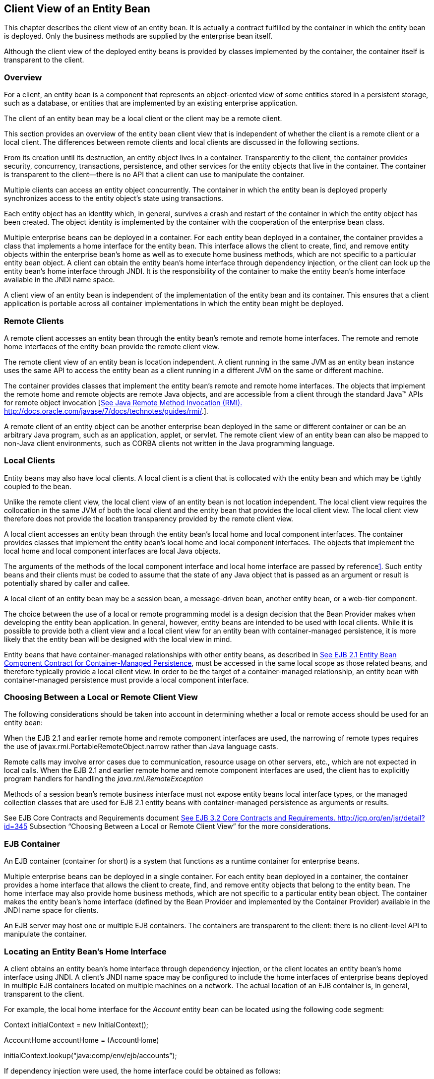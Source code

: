 [[a41]]
== Client View of an Entity Bean

This chapter describes the client view of an
entity bean. It is actually a contract fulfilled by the container in
which the entity bean is deployed. Only the business methods are
supplied by the enterprise bean itself.

Although the client view of the deployed
entity beans is provided by classes implemented by the container, the
container itself is transparent to the client.

=== Overview



For a client, an
entity bean is a component that represents an object-oriented view of
some entities stored in a persistent storage, such as a database, or
entities that are implemented by an existing enterprise application.

The client of an
entity bean may be a local client or the
client may be a remote client.

This section provides an overview of the
entity bean client view that is independent of whether the client is a
remote client or a local client. The differences between remote clients
and local clients are discussed in the following sections.

From its creation until its destruction, an
entity object lives in a container. Transparently to the client, the
container provides security, concurrency, transactions, persistence, and
other services for the entity objects that live in the container. The
container is transparent to the client—there is no API that a client can
use to manipulate the container.

Multiple clients can access an entity object
concurrently. The container in which the entity bean is deployed
properly synchronizes access to the entity object’s state using
transactions.

Each entity
object has an identity which, in general, survives a crash and restart
of the container in which the entity object has been created. The object
identity is implemented by the container with the cooperation of the
enterprise bean class.

Multiple enterprise beans can be deployed in
a container. For each entity bean deployed in a container, the container
provides a class that implements a home interface for the entity bean.
This interface allows the client to create, find, and remove entity
objects within the enterprise bean’s home as well as to execute home
business methods, which are not specific to a particular entity bean
object. A client can obtain the entity bean’s home interface through
dependency injection, or the client can look up the
entity bean’s home interface through JNDI.
It is the responsibility of the container to make the entity bean’s home
interface available in the JNDI name space.

A client view of an entity bean is
independent of the implementation of the entity bean and its container.
This ensures that a client application is portable across all container
implementations in which the entity bean might be deployed.


=== Remote Clients



A remote client
accesses an entity bean through the entity bean’s remote and remote home
interfaces. The remote and remote home interfaces of the entity bean
provide the remote client view.

The remote client view of an entity bean is
location independent. A client running in the same JVM as an entity bean
instance uses the same API to access the entity bean as a client running
in a different JVM on the same or different machine.

The container provides classes that implement
the entity bean’s remote and remote home interfaces. The objects that
implement the remote home and remote objects are remote Java objects,
and are accessible from a client through the standard Java™ APIs for
remote object invocation [link:Ejb.html#a3327[See Java Remote
Method Invocation (RMI).
http://docs.oracle.com/javase/7/docs/technotes/guides/rmi/.]].

A remote client of an entity object can be
another enterprise bean deployed in the same or different container or
can be an arbitrary Java program, such as an application, applet, or
servlet. The remote client view of an entity bean can also be mapped to
non-Java client environments, such as CORBA clients not written in the
Java programming language.

=== Local Clients



Entity beans may
also have local clients. A local client is a client that is collocated
with the entity bean and which may be tightly coupled to the bean.

Unlike the remote client view, the
local client view of an entity bean is not
location independent. The local client view requires the collocation in
the same JVM of both the local client and the entity bean that provides
the local client view. The local client view therefore does not provide
the location transparency provided by the remote client view.

A local client accesses an entity bean
through the entity bean’s local home and local component interfaces. The
container provides classes that implement the entity bean’s local home
and local component interfaces. The objects that implement the local
home and local component interfaces are local Java objects.

The arguments of the methods of the
local component interface and
local home interface are passed by
referencelink:#a3365[1]. Such entity beans and their clients
must be coded to assume that the state of any Java object that is passed
as an argument or result is potentially shared by caller and callee.

A local client of an entity bean may be a
session bean, a message-driven bean, another entity bean, or a web-tier
component.

The choice between the use of a local or
remote programming model is a design decision that the Bean Provider
makes when developing the entity bean application. In general, however,
entity beans are intended to be used with local clients. While it is
possible to provide both a client view and a local client view for an
entity bean with container-managed persistence, it is more likely that
the entity bean will be designed with the local view in mind.

Entity beans that have
container-managed relationships with other
entity beans, as described in link:Ejb.html#a384[See EJB 2.1
Entity Bean Component Contract for Container-Managed Persistence], must
be accessed in the same local scope as those related beans, and
therefore typically provide a local client view. In order to be the
target of a container-managed relationship, an entity bean with
container-managed persistence must provide a local component interface.

=== Choosing Between a Local or Remote Client View



The following considerations should be taken
into account in determining whether a local or
remote access should be used for an entity
bean:

When the EJB 2.1 and earlier remote home and
remote component interfaces are used, the narrowing of remote types
requires the use of javax.rmi.PortableRemoteObject.narrow rather than
Java language casts.

Remote calls may involve error cases due to
communication, resource usage on other servers, etc., which are not
expected in local calls. When the EJB 2.1 and earlier remote home and
remote component interfaces are used, the client has to explicitly
program handlers for handling the _java.rmi.RemoteException_

Methods of a session bean’s remote business
interface must not expose entity beans local interface types, or the
managed collection classes that are used for EJB 2.1 entity beans with
container-managed persistence as arguments or results.

See EJB Core Contracts and Requirements
document link:Ejb.html#a3339[See EJB 3.2 Core Contracts and
Requirements. http://jcp.org/en/jsr/detail?id=345] Subsection “Choosing
Between a Local or Remote Client View” for the more considerations.



=== EJB Container



An EJB container (container for short) is a
system that functions as a runtime container for enterprise beans.

Multiple
enterprise beans can be deployed in a single container. For each entity
bean deployed in a container, the container provides a home interface
that allows the client to create, find, and remove entity objects that
belong to the entity bean. The home interface may also provide home
business methods, which are not specific to a particular entity bean
object. The container makes the entity bean’s home interface (defined by
the Bean Provider and implemented by the Container Provider) available
in the JNDI name space for clients.

An EJB server may host one or multiple EJB
containers. The containers are transparent to the client: there is no
client-level API to manipulate the container.

=== Locating an Entity Bean’s Home Interface

A client obtains
an entity bean’s home interface through dependency injection, or the
client locates an entity bean’s home interface using
JNDI. A client’s JNDI name space may be
configured to include the home interfaces of enterprise beans deployed
in multiple EJB containers located on multiple machines on a network.
The actual location of an EJB container is, in general, transparent to
the client.

For example, the local home interface for the
_Account_ entity bean can be located using the following code segment:

Context initialContext = new
InitialContext();

AccountHome accountHome = (AccountHome)


initialContext.lookup(“java:comp/env/ejb/accounts”);

If dependency injection were used, the home
interface could be obtained as follows:

@EJB AccountHome accountHome;

=== What a Container Provides

The following diagram illustrates the view
that a container provides to the client of the entity beans deployed in
the container. Note that a client may be a local client of some entity
beans and a remote client of others.

===



Client View of Entity Beans Deployed in a Container

image:EBOpt-6.png[image]

=== Entity Bean’s Remote Home Interface



This section is specific to entity beans that
provide a remote client view. Local home
interfaces are described in link:Ejb.html#a179[See Entity
Bean’s Local Home Interface].

The container provides the implementation of
the remote home interface for each entity bean deployed in the container
that defines a remote home interface. An object that implements an
entity bean’s remote home interface is called an _EJBHome object._

The entity bean’s
remote home interface allows a client to do the following:

Create new entity objects within the home.

Find existing entity objects within the home.

Remove an entity object from the home.

Execute a home business method.

Get the _javax.ejb.EJBMetaData_ interface for
the entity bean. The _javax.ejb.EJBMetaData_ interface is intended to
allow application assembly tools to discover the metadata information
about the entity bean. The metadata information allows loose
client/server binding and scripting.

Obtain a handle for the home interface. The
home handle can be serialized and written to
stable storage. Later, possibly in a different JVM, the
handle can be deserialized from stable
storage and used to obtain a reference to the home interface.

An entity bean’s remote home interface must
extend the javax.ejb.EJBHome interface and follow the standard rules for
Java programming language remote interfaces.

=== Create Methods

An entity bean’s remote home interface can
define zero or more create<METHOD> methods,
one for each way to create an entity object. The arguments of the create
methods are typically used to initialize the state of the created entity
object. The name of each create method starts with the prefix “ _create_
”.

The return type
of a create _<METHOD>_ method on the remote home interface is the entity
bean’s remote interface.

The _throws_ clause of every create
_<METHOD>_ method on the remote home interface includes the
java.rmi.RemoteException and the javax.ejb.CreateException. It may
include additional application-level exceptions.

The following home interface illustrates
three possible create methods:

public interface AccountHome extends
javax.ejb.EJBHome \{

 public Account create(String firstName,
String lastName,

 double initialBalance)

 throws RemoteException, CreateException;

 public Account create(String accountNumber,

 double initialBalance)

 throws RemoteException, CreateException,

 LowInitialBalanceException;

 public Account createLargeAccount(String
firstname,

 String lastname, double initialBalance)

 throws RemoteException, CreateException;

 ...

}



The following example illustrates how a
client creates a new entity object:

AccountHome accountHome = ...;

Account account = accountHome.create(“John”,
“Smith”, 500.00);



=== Finder Methods

An entity bean’s
remote home interface defines one or more finder
methodslink:#a3366[2], one for each way to find an entity object
or collection of entity objects within the home. The name of each finder
method starts with the prefix “ _find_ ”, such as _findLargeAccounts_ .
The arguments of a finder method are used by the entity bean
implementation to locate the requested entity objects. The return type
of a finder method on the remote home interface must be the entity
bean’s remote interface, or a type representing a collection of objects
that implement the entity bean’s remote interface (see Subsections
link:Ejb.html#a1446[See Finder Methods] and
link:Ejb.html#a2729[See Finder Method Return Type]).

The _throws_ clause of every finder method on
the remote home interface includes the java.rmi.RemoteException and the
javax.ejb.FinderException exceptions.

The remote home
interface includes the findByPrimaryKey(primaryKey) method, which allows
a client to locate an entity object using a primary key. The name of the
method is always findByPrimaryKey; it has a single argument that is the
same type as the entity bean’s primary key type, and its return type is
the entity bean’s remote interface. There is a unique
findByPrimaryKey(primaryKey) method for an entity bean on its remote
home interface; this method must not be overloaded. The implementation
of the findByPrimaryKey(primaryKey) method must ensure that the entity
object exists.

The following example shows the
findByPrimaryKey method:

public interface AccountHome extends
javax.ejb.EJBHome \{

 ...

 public Account findByPrimaryKey(String
AccountNumber)

 throws RemoteException, FinderException;

}

The following example illustrates how a
client uses the findByPrimaryKey method:

AccountHome = ...;

Account account =
accountHome.findByPrimaryKey(“100-3450-3333”);

=== Remove Methods

The
javax.ejb.EJBHome interface defines several methods that allow the
client to remove an entity object.

public interface EJBHome extends Remote \{

 void remove(Handle handle) throws
RemoteException,

 RemoveException;

 void remove(Object primaryKey) throws
RemoteException,

 RemoveException;

}

After an entity object has been removed,
subsequent attempts to access the entity object by a remote client
result in the java.rmi.NoSuchObjectException.

=== Home Methods

An entity bean’s
remote home interface may define one or more
home methods. Home methods are methods that
the Bean Provider supplies for business logic that is not specific to an
entity bean instance.

Home methods on the remote home interface can
have arbitrary method names, but they must not start with “ _create_ ”,
“ _find_ ”, or “ _remove_ ”.The arguments of a home method are used by
the entity bean implementation in computations that do not depend on a
specific entity bean instance. The method arguments and return value
types of a home method on the remote home interface must be legal types
for RMI-IIOP.

The _throws_ clause of every home method on
the remote home interface includes the java.rmi.RemoteException. It may
also include additional application-level exceptions.

The following example shows two home methods:

public interface EmployeeHome extends
javax.ejb.EJBHome \{

 ...

 // this method returns a living index
depending on

 // the state and the base salary of an
employee:

 // the method is not specific to an instance

 public float livingIndex(String state, float
Salary)

 throws RemoteException;



 // this method adds a bonus to all of the
employees

 // based on a company profit-sharing index

 public void addBonus(float
company_share_index)

 throws RemoteException,
ShareIndexOutOfRangeException;



 ...

}

=== [[a179]]Entity Bean’s Local Home Interface



The container provides the implementation of
the local home interface for each entity bean deployed in the container
that defines a local home interface. An object that implements an entity
bean’s local home interface is called an _EJBLocalHome object._

The entity bean’s
local home interface allows a local client to do the following:

Create new entity objects within the home.

Find existing entity objects within the home.

Remove an entity object from the home.

Execute a home business method.

An entity bean’s local home interface must
extend the javax.ejb.EJBLocalHome interface.

=== Create Methods

An entity bean’s local home interface can
define zero or more create<METHOD> methods, one for each way to create
an entity object. The arguments of the create methods are typically used
to initialize the state of the created entity object. The name of each
create method starts with the prefix “ _create_ ”.

The return type
of a create _<METHOD>_ method on the local home interface is the entity
bean’s local interface.

The _throws_ clause of every create
_<METHOD>_ method on the local home interface includes the
javax.ejb.CreateException. It may include additional application-level
exceptions. It must not include the java.rmi.RemoteException.

The following local home interface
illustrates three possible create methods:

public interface AccountHome extends
javax.ejb.EJBLocalHome \{

 public Account create(String firstName,
String lastName,

 double initialBalance)

 throws CreateException;

 public Account create(String accountNumber,

 double initialBalance)

 throws CreateException,
LowInitialBalanceException;

 public Account createLargeAccount(String
firstname,

 String lastname, double initialBalance)

 throws CreateException;

 ...

}

The following example illustrates how a
client creates a new entity object:

AccountHome accountHome = ...;

Account account = accountHome.create(“John”,
“Smith”, 500.00);

=== Finder Methods

An entity bean’s
local home interface defines one or more finder
methodslink:#a3367[3], one for each way to find an entity object
or collection of entity objects within the home. The name of each finder
method starts with the prefix “ _find_ ”, such as _findLargeAccounts_ .
The arguments of a finder method are used by the entity bean
implementation to locate the requested entity objects. The return type
of a finder method on the local home interface must be the entity bean’s
local interface, or a type representing a collection of objects that
implement the entity bean’s local interface (see Subsections
link:Ejb.html#a1446[See Finder Methods] and
link:Ejb.html#a2729[See Finder Method Return Type]).

The _throws_ clause of every finder method on
the local home interface includes the javax.ejb.FinderException. The
_throws_ clause must not include the java.rmi.RemoteException.

The local home
interface includes the findByPrimaryKey(primaryKey) method, which allows
a client to locate an entity object using a primary key. The name of the
method is always findByPrimaryKey; it has a single argument that is the
same type as the entity bean’s primary key type, and its return type is
the entity bean’s local interface. There is a unique
findByPrimaryKey(primaryKey) method for an entity bean on its local home
interface; this method must not be overloaded. The implementation of the
findByPrimaryKey method must ensure that the entity object exists.

The following example shows the
findByPrimaryKey method:

public interface AccountHome extends
javax.ejb.EJBLocalHome \{

 ...

 public Account findByPrimaryKey(String
AccountNumber)

 throws FinderException;

}

The following example illustrates how a
client uses the findByPrimaryKey method:

AccountHome = ...;

Account account =
accountHome.findByPrimaryKey(“100-3450-3333”);

=== Remove Methods

The
javax.ejb.EJBLocalHome interface defines the _remove_ method to allow
the client to remove an entity object.

public interface EJBLocalHome \{

 void remove(Object primaryKey) throws
RemoveException,

 EJBException;

}

After an entity object has been removed,
subsequent attempts to access the local entity object by the local
client result in the javax.ejb.NoSuchObjectLocalException.

=== Home Methods

An entity bean’s
local home interface may define one or more
home methods. Home methods are methods that
the Bean Provider supplies for business logic that is not specific to an
entity bean instance.

Home methods can have arbitrary method names,
but they must not start with “ _create_ ”, “ _find_ ”, or “ _remove_
”.The arguments of a home method are used by the entity bean
implementation in computations that do not depend on a specific entity
bean instance.

The _throws_ clause of a home method on the
local home interface may include additional application-level
exceptions. It must not include the java.rmi.RemoteException.

The following example shows two home methods:

public interface EmployeeHome extends
javax.ejb.EJBLocalHome \{

 ...

 // this method returns a living index
depending on

 // the state and the base salary of an
employee:

 // the method is not specific to an instance

 public float livingIndex(String state, float
Salary);



 // this method adds a bonus to all of the
employees

 // based on a company profit sharing index

 public void addBonus(float
company_share_index)

 throws ShareIndexOutOfRangeException;



 ...

}

=== Entity Object’s Life Cycle



This section describes the life cycle of an
entity object from the perspective of a client.

The following
diagram illustrates a client’s point of view of an entity object life
cycle. (The term “referenced” in the diagram means that the client
program has a reference to the entity object’s remote or local
interface.)

===



Client View of Entity Object Life Cycle

image:EBOpt-7.png[image]

An entity object does not exist until it is
created. Until it is created, it has no identity. After it is created,
it has identity. A client creates an entity object using the entity
bean’s home interface, whose class is implemented by the container. When
a client creates an entity object, the client obtains a reference to the
newly created entity object.

In an environment with
legacy data, entity objects may “exist”
before the container and entity bean are deployed. In addition, an
entity object may be “created” in the environment via a mechanism other
than by invoking a create<METHOD> method of the home interface (e.g. by
inserting a database record), but still may be accessible via the finder
methods. Also, an entity object may be deleted directly using other
means than the remove operation (e.g. by deletion of a database record).
The “direct insert” and “direct delete” transitions in the diagram
represent such direct database manipulation.

All entity objects are considered
persistent objects. The lifetime of an
entity object is not limited by the lifetime of the Java Virtual Machine
process in which the entity bean instance executes. While a crash of the
Java Virtual Machine may result in a rollback of current transactions,
it does not destroy previously created entity objects nor invalidate the
references to the home and component interfaces held by clients.

Multiple clients
can access the same entity object concurrently. Transactions are used to
isolate the clients’ work from each other.

=== References to Entity Object Remote Interfaces

A client can get a reference to an existing
entity object’s remote interface in any of
the following ways:

Receive the reference as a parameter in a
method call (input parameter or result).

Find the entity object using a finder method
defined in the entity bean’s remote home interface.

Obtain the reference from the entity object’s
handle. (See Section link:Ejb.html#a349[See Entity Bean’s
Handle]).

A client that has a reference to an entity
object’s remote interface can do any of the following:

Invoke business methods on the entity object
through the remote interface.

Obtain a reference to the enterprise bean’s
remote home interface.

Pass the reference as a parameter or return
value of a method call.

Obtain the entity object’s primary key.

Obtain the entity object’s handle.

Remove the entity object.

All references to an entity object that does
not exist are invalid. All attempted invocations on an entity object
that does not exist result in an java.rmi.NoSuchObjectException being
thrown.

=== References to Entity Object Local Interfaces

A local client can get a reference to an
existing entity object’s local interface in
any of the following ways:

Receive the reference as a result of a method
call.

Find the entity object using a finder method
defined in the entity bean’s local home interface.

A local client that has a reference to an
entity object’s local interface can do any of the following:

Invoke business methods on the entity object
through the local interface.

Obtain a reference to the enterprise bean’s
local home interface.

Pass the reference as a parameter or return
value of a local method call.

Obtain the entity object’s primary key.

Remove the entity object.

All local references to an entity object that
does not exist are invalid. All attempted invocations on an entity
object that does not exist result in a
javax.ejb.NoSuchObjectLocalException being thrown.

A local interface type must not be passed as
an argument or result of a remote interface method.

=== References to Entity Object and Stateful Session Bean Instance Passivation and Conversational State

If an entity bean is
referenced from a stateful session bean, the
Bean Provider is required to ensure that the _PrePassivate_ method
leaves the instance fields ready to be serialized by the container. In
addition to the rules described in EJB Core Contracts and Requirements
document link:Ejb.html#a3339[See EJB 3.2 Core Contracts and
Requirements. http://jcp.org/en/jsr/detail?id=345] Subsection “Instance
Passivation and Conversational State”, for the entity bean references,
the objects that are assigned to the instance’s non- _transient_ fields
after the session bean _PrePassivate_ method completes can also be one
of the following:

A reference to an entity bean’s local
component interface, even if it is not serializable.

A reference to an entity bean’s local home
interface, even if it is not serializable.



=== Primary Key and Object Identity



Every entity
object has a unique identity within its home. If two entity objects have
the same home and the same primary key, they are considered identical.

The Enterprise
JavaBeans architecture allows a primary key class to be any class that
is a legal Value Type in RMI-IIOP, subject to the restrictions defined
in Subsections link:Ejb.html#a1725[See Entity Bean’s Primary Key
Class] and link:Ejb.html#a3011[See Entity Bean’s Primary Key
Class]. The primary key class may be specific to an entity bean class
(i.e., each entity bean class may define a different class for its
primary key, but it is possible that multiple entity beans use the same
primary key class).

A client that
holds a reference to an entity object’s component interface can
determine the entity object’s identity within its home by invoking the
getPrimaryKey method on the reference.

The object
identity associated with a reference does not change over the lifetime
of the reference. (That is, getPrimaryKey always returns the same value
when called on the same entity object reference). If an entity object
has both a remote home interface and a local home interface, the result
of invoking the getPrimaryKey method on a reference to the entity
object’s remote interface and on a reference to the entity object’s
local interface is the same.

A client can test whether two entity object
references refer to the same entity object by using the _isIdentical_
 method. Alternatively, if a client obtains
two entity object references from the same home, it can determine if
they refer to the same entity by comparing their primary keys using the
equals method.

The following code illustrates using the
isIdentical method to test if two object references refer to the same
entity object:

Account acc1 = ...;

Account acc2 = ...;



if (acc1.isIdentical(acc2)) \{

 // acc1 and acc2 are the same entity object

} else \{

 // acc2 and acc2 are different entity
objects

}

A client that knows the primary key of an
entity object can obtain a reference to the entity object by invoking
the findByPrimaryKey(key) method on the entity bean’s home interface.

Note that the Enterprise JavaBeans
architecture does not specify “object equality” (i.e. use of the ==
operator) for entity object references. The result of comparing two
object references using the Java programming language
Object.equals(Object obj) method is unspecified. Performing the
Object.hashCode() method on two object references that represent the
entity object is not guaranteed to yield the same result. Therefore, a
client should always use the isIdentical method to determine if two
entity object references refer to the same entity object.

Note that the use of _isIdentical_ for the
comparison of object references applies to the implementation of the
methods of the _java.util.Collection_ API as well.

=== Entity Bean’s Remote Interface



A client can
access an entity object through the entity bean’s remote interface. An
entity bean’s remote interface must extend the javax.ejb.EJBObject
interface. A remote interface defines the business methods that are
callable by remote clients.

The following example illustrates the
definition of an entity bean’s remote interface:

public interface Account extends
javax.ejb.EJBObject \{

 void debit(double amount)

 throws java.rmi.RemoteException,

 InsufficientBalanceException;

 void credit(double amount)

 throws java.rmi.RemoteException;

 double getBalance()

 throws java.rmi.RemoteException;

}

The javax.ejb.EJBObject interface defines the
methods that allow the client to perform the following operations on an
entity object’s reference:

Obtain the remote home interface for the
entity object.

Remove the entity object.

Obtain the entity object’s handle.

Obtain the entity object’s primary key.

The container provides the implementation of
the methods defined in the javax.ejb.EJBObject interface. Only the
business methods are delegated to the instances of the enterprise bean
class.

Note that the entity object does not expose
the methods of the javax.ejb.EnterpriseBean interface to the client.
These methods are not intended for the client—they are used by the
container to manage the enterprise bean instances.

=== Entity Bean’s Local Interface



A local client
can access an entity object through the entity bean’s local interface.
An entity bean’s local interface must extend the
javax.ejb.EJBLocalObject interface. A local interface defines the
business methods that are callable by local clients.

The following example illustrates the
definition of an entity bean’s local interface:

public interface Account extends
javax.ejb.EJBLocalObject \{

 void debit(double amount)

 throws InsufficientBalanceException;

 void credit(double amount);

 double getBalance();

}

 _Note that the methods of the entity bean’s
local interface must not throw the java.rmi.RemoteException._

The
javax.ejb.EJBLocalObject interface defines
the methods that allow the local client to
perform the following operations on an
entity object’s local reference:

Obtain the local home interface for the
entity object.

Remove the entity object.

Obtain the entity object’s primary key.

The container provides the implementation of
the methods defined in the javax.ejb.EJBLocalObject interface. Only the
business methods are delegated to the instances of the enterprise bean
class.

Note that the entity object does not expose
the methods of the javax.ejb.EntityBean or the optional
_javax.ejb.TimedObject_ interface to the local client. These methods are
not intended for the local client—they are used by the container to
manage the enterprise bean instances.

=== [[a349]]Entity Bean’s Handle



An entity
object’s handle is an object that identifies the entity object on a
network. A client that has a reference to an entity object’s remote
interface can obtain the entity object’s handle by invoking the
getHandle method on the remote interface. The _getHandle_ method is only
available on the remote interface.

Since a handle
class extends java.io.Serializable, a client may serialize the handle.
The client may use the serialized handle later, possibly in a different
process or even system, to re-obtain a reference to the entity object
identified by the handle.

The client code must use the
javax.rmi.PortableRemoteObject.narrow method to convert the result of
the getEJBObject method invoked on a handle to the entity bean’s remote
interface type.

The lifetime and scope of a handle is
specific to the handle implementation. At the minimum, a program running
in one JVM must be able to obtain and serialize the handle, and another
program running in a different JVM must be able to deserialize it and
re-create an object reference. An entity handle is typically implemented
to be usable over a long period of time—it must be usable at least
across a server restart.

Containers that store long-lived entities
will typically provide handle implementations that allow clients to
store a handle for a long time (possibly many years). Such a handle will
be usable even if parts of the technology used by the container (e.g.
ORB, DBMS, server) have been upgraded or replaced while the client has
stored the handle. Support for this “quality of service” is not required
by the EJB specification.

An EJB container is not required to accept a
handle that was generated by another vendor’s EJB container.

The use of a handle is illustrated by the
following example:

// A client obtains a handle of an account
entity object and

// stores the handle in stable storage.

//

ObjectOutputStream stream = ...;

Account account = ...;

Handle handle = account.getHandle();

stream.writeObject(handle);



// A client can read the handle from stable
storage, and use the

// handle to resurrect an object reference to
the

// account entity object.

//

ObjectInputStream stream = ...;

Handle handle = (Handle)
stream.readObject(handle);

Account account =
(Account)javax.rmi.PortableRemoteObject.narrow(

 handle.getEJBObject(), Account.class);

account.debit(100.00);

A handle is not a capability, in the security
sense, that would automatically grant its holder the right to invoke
methods on the object. When a reference to an object is obtained from a
handle, and then a method on the object is invoked, the container
performs the usual access checks based on the caller’s principal.

=== Entity Home Handles



The EJB
specification allows a client to obtain a handle for the remote home
interface. The client can use the home handle to store a reference to an
entity bean’s remote home interface in stable storage, and re-create the
reference later. This handle functionality may be useful to a client
that needs to use the remote home interface in the future, but does not
know the JNDI name of the remote home interface.

A handle to a remote home interface must
implement the javax.ejb.HomeHandle interface.

The client code must use the
javax.rmi.PortableRemoteObject.narrow method to convert the result of
the getEJBHome method invoked on a handle to the home interface type.

The lifetime and scope of a handle is
specific to the handle implementation. At a minimum, a program running
in one JVM must be able to serialize the handle, and another program
running in a different JVM must be able to deserialize it and re-create
an object reference. An entity handle is typically implemented to be
usable over a long period of time—it must be usable at least across a
server restart.

=== Type Narrowing of Object References



A client program
that is intended to be interoperable with all compliant EJB container
implementations must use the javax.rmi.PortableRemoteObject.narrow
method to perform type-narrowing of the client-side representations of
the remote home and remote interfaces.

Note: Programs that use the
cast operator to narrow the remote and
remote home interfaces are likely to fail if the container
implementation uses RMI-IIOP as the underlying communication transport.
